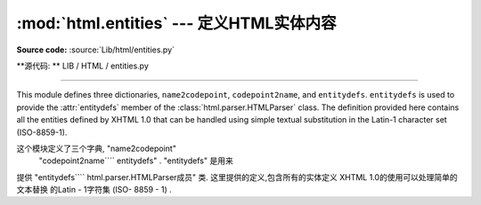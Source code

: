 :mod:`html.entities` --- 定义HTML实体内容 
=============================================================

.. module:: html.entities
   :synopsis: Definitions of HTML general entities.
.. sectionauthor:: Fred L. Drake, Jr. <fdrake@acm.org>

**Source code:** :source:`Lib/html/entities.py`

**源代码: ** LIB / HTML / entities.py

--------------

This module defines three dictionaries, ``name2codepoint``, ``codepoint2name``,
and ``entitydefs``. ``entitydefs`` is used to provide the :attr:`entitydefs`
member of the :class:`html.parser.HTMLParser` class.  The definition provided
here contains all the entities defined by XHTML 1.0 that can be handled using
simple textual substitution in the Latin-1 character set (ISO-8859-1).

这个模块定义了三个字典, "name2codepoint" 
 "codepoint2name```` entitydefs" .   "entitydefs" 是用来
提供 "entitydefs```` html.parser.HTMLParser成员" 
类. 这里提供的定义,包含所有的实体定义
XHTML 1.0的使用可以处理简单的文本替换
的Latin - 1字符集 (ISO- 8859 - 1) . 


.. data:: entitydefs

   A dictionary mapping XHTML 1.0 entity definitions to their replacement text in
   ISO Latin-1.

   字典映射的XHTML 1.0实体定义其
   替换文本中的ISO Latin -1. 


.. data:: name2codepoint

   A dictionary that maps HTML entity names to the Unicode codepoints.

 一个字典, 映射HTML实体名称的Unicode代码点. 


.. data:: codepoint2name

   A dictionary that maps Unicode codepoints to HTML entity names.

   Unicode代码点映射到HTML实体名称的字典. 






